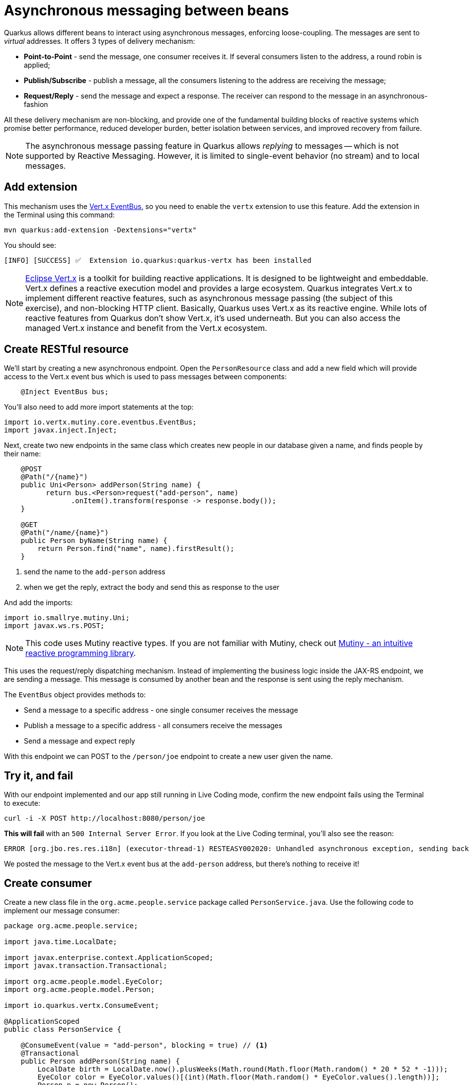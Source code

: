 = Asynchronous messaging between beans
:experimental:
:imagesdir: images

Quarkus allows different beans to interact using asynchronous messages, enforcing loose-coupling. The messages are sent to _virtual_ addresses. It offers 3 types of delivery mechanism:

* **Point-to-Point** - send the message, one consumer receives it. If several consumers listen to the address, a round robin is applied;

* **Publish/Subscribe** - publish a message, all the consumers listening to the address are receiving the message;

* **Request/Reply** - send the message and expect a response. The receiver can respond to the message in an asynchronous-fashion

All these delivery mechanism are non-blocking, and provide one of the fundamental building blocks of reactive systems which promise better performance, reduced developer burden, better isolation between services, and improved recovery from failure.

[NOTE]
====
The asynchronous message passing feature in Quarkus allows _replying_ to messages -- which is not supported by Reactive Messaging. However, it is limited to single-event behavior (no stream) and to local messages.
====

== Add extension

This mechanism uses the https://vertx.io/docs/vertx-core/java/#event_bus[Vert.x EventBus^], so you need to enable the `vertx` extension to use this feature. Add the extension in the Terminal using this command:

[source,sh,role="copypaste"]
----
mvn quarkus:add-extension -Dextensions="vertx"
----

You should see:

[source,console]
----
[INFO] [SUCCESS] ✅  Extension io.quarkus:quarkus-vertx has been installed
----

[NOTE]
====
https://vertx.io/[Eclipse Vert.x^] is a toolkit for building reactive applications. It is designed to be lightweight and embeddable. Vert.x defines a reactive execution model and provides a large ecosystem. Quarkus integrates Vert.x to implement different reactive features, such as asynchronous message passing (the subject of this exercise), and non-blocking HTTP client. Basically, Quarkus uses Vert.x as its reactive engine. While lots of reactive features from Quarkus don’t show Vert.x, it’s used underneath. But you can also access the managed Vert.x instance and benefit from the Vert.x ecosystem.
====

== Create RESTful resource

We'll start by creating a new asynchronous endpoint. Open the `PersonResource` class and add a new field which will provide access to the Vert.x event bus which is used to pass messages between components:

[source,java,role="copypaste"]
----
    @Inject EventBus bus;
----

You'll also need to add more import statements at the top:

[source,java,role="copypaste"]
----
import io.vertx.mutiny.core.eventbus.EventBus;
import javax.inject.Inject;
----

Next, create two new endpoints in the same class which creates new people in our database given a name, and finds people by their name:

[source,java,role="copypaste"]
----
    @POST
    @Path("/{name}")
    public Uni<Person> addPerson(String name) {
          return bus.<Person>request("add-person", name)
                .onItem().transform(response -> response.body());
    }

    @GET
    @Path("/name/{name}")
    public Person byName(String name) {
        return Person.find("name", name).firstResult();
    }
----
<1> send the name to the `add-person` address
<2> when we get the reply, extract the body and send this as response to the user

And add the imports:

[source,java,role="copypaste"]
----
import io.smallrye.mutiny.Uni;
import javax.ws.rs.POST;
----

[NOTE]
====
This code uses Mutiny reactive types. If you are not familiar with Mutiny, check out https://quarkus.io/guides/mutiny-primer[Mutiny - an intuitive reactive programming library^].
====

This uses the request/reply dispatching mechanism. Instead of implementing the business logic inside the JAX-RS endpoint, we are sending a message. This message is consumed by another bean and the response is sent using the reply mechanism.

The `EventBus` object provides methods to:

* Send a message to a specific address - one single consumer receives the message
* Publish a message to a specific address - all consumers receive the messages
* Send a message and expect reply

With this endpoint we can POST to the `/person/joe` endpoint to create a new user given the name.

== Try it, and fail

With our endpoint implemented and our app still running in Live Coding mode, confirm the new endpoint fails using the Terminal to execute:

[source,sh,role="copypaste"]
----
curl -i -X POST http://localhost:8080/person/joe
----

**This will fail** with an `500 Internal Server Error`. If you look at the Live Coding terminal, you'll also see the reason:

[source,none]
----
ERROR [org.jbo.res.res.i18n] (executor-thread-1) RESTEASY002020: Unhandled asynchronous exception, sending back 500: (NO_HANDLERS,-1) No handlers for address add-person
----

We posted the message to the Vert.x event bus at the `add-person` address, but there's nothing to receive it!

== Create consumer

Create a new class file in the `org.acme.people.service` package called `PersonService.java`. Use the following code to implement our message consumer:

[source,java,role="copypaste"]
----
package org.acme.people.service;

import java.time.LocalDate;

import javax.enterprise.context.ApplicationScoped;
import javax.transaction.Transactional;

import org.acme.people.model.EyeColor;
import org.acme.people.model.Person;

import io.quarkus.vertx.ConsumeEvent;

@ApplicationScoped
public class PersonService {

    @ConsumeEvent(value = "add-person", blocking = true) // <1>
    @Transactional
    public Person addPerson(String name) {
        LocalDate birth = LocalDate.now().plusWeeks(Math.round(Math.floor(Math.random() * 20 * 52 * -1)));
        EyeColor color = EyeColor.values()[(int)(Math.floor(Math.random() * EyeColor.values().length))];
        Person p = new Person();
        p.birth = birth;
        p.eyes = color;
        p.name = name;
        Person.persist(p); // <2>
        return p; // <3>
    }

}
----
<1> By default, the code consuming the event _must_ be non-blocking, as it’s called on the Vert.x event loop. Since our method will block to wait for the transaction, we use `blocking = true` to force this consumer to be run in a _worker thread_.
<2> A new Person entity is created and persisted
<3> The return value of a method annotated with `@ConsumeEvent` is used as response to the incoming message.

This bean receives the name, and creates a new `Person` entity and persists it, and then echos back the name (or a well defined failure if things go wrong).

Let's try our test again:

[source,sh,role="copypaste"]
----
curl -s -X POST http://localhost:8080/person/joe  | jq
----

You should get back Joe!

[source,json]
----
{
  "id": 1004,<1>
  "birth": "2000-03-15",
  "eyes": "BROWN",<2>
  "name": "joe"
}
----
<1> The id may be different since its auto-generated
<2> The eye color you see here may be difference, since it's randomly generated in the `addPerson()` method you added!

Now let's re-confirm Joe is present:

[source,sh,role="copypaste"]
----
curl -s http://localhost:8080/person/name/joe | jq
----

You should also get back Joe!

[source,json]
----
{
  "id": 1004,
  "birth": "2000-03-15",
  "eyes": "BROWN",<1>
  "name": "joe"
}
----
<1> The eye color you see here may be difference, since it's randomly generated in the `addPerson()` method you added!

To better understand, let’s detail how the HTTP request/response has been handled:

. The request is received by the `addPerson` method
. a message containing the desired name is sent to the event bus
. Another bean receives this message and computes the response
. This response is sent back using the reply mechanism
. Once the reply is received by the sender, the content is written to the HTTP response

== Congratulations!

In this exercise you learned how Quarkus allows different beans to interact using asynchronous messages. We'll take this to the next level in the next exercise.
